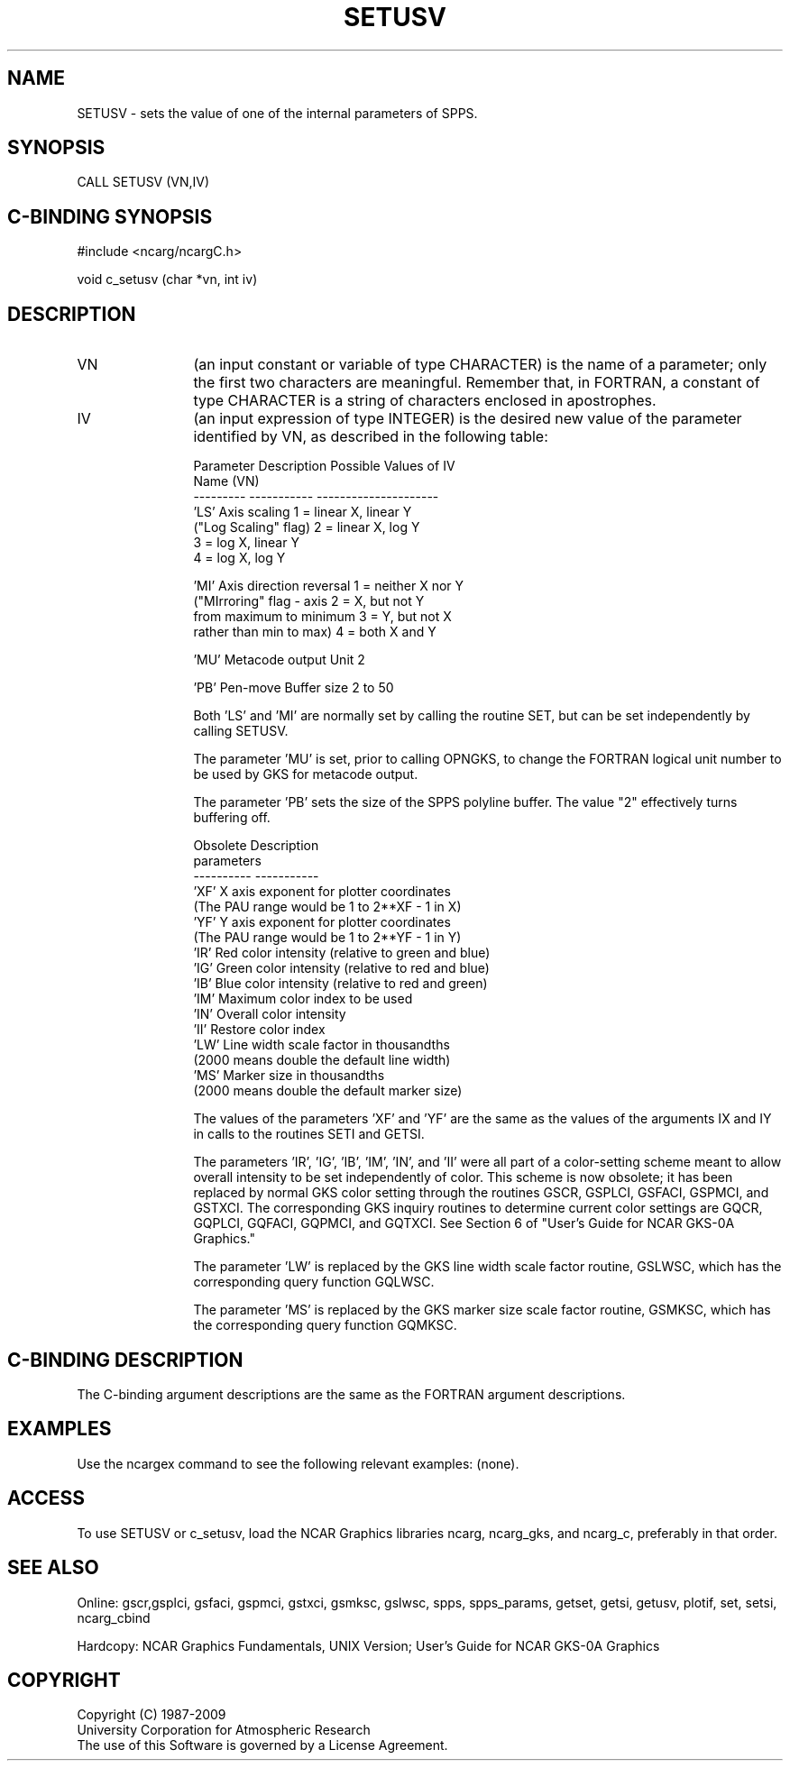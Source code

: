 .TH SETUSV 3NCARG "March 1993" UNIX "NCAR GRAPHICS"
.SH NAME
.na
.nh
SETUSV - sets the value of one of the internal parameters of SPPS.
.SH SYNOPSIS
CALL SETUSV (VN,IV)
.SH C-BINDING SYNOPSIS
#include <ncarg/ncargC.h>
.sp
void c_setusv (char *vn, int iv)
.SH DESCRIPTION 

.IP VN 12
(an input constant or variable of type CHARACTER) is the name of a parameter;
only the first two characters are meaningful.  Remember that, in FORTRAN, a
constant of type CHARACTER is a string of characters enclosed in apostrophes.

.IP IV 12
(an input expression of type INTEGER) is the desired new value of the
parameter identified by VN, as described in the following table:
.nf

Parameter   Description               Possible Values of IV
Name (VN)
---------   -----------               ---------------------
 'LS'       Axis scaling              1 = linear X, linear Y
            ("Log Scaling" flag)      2 = linear X, log Y
                                      3 = log X,    linear Y
                                      4 = log X,    log Y

 'MI'       Axis direction reversal   1 = neither X nor Y
            ("MIrroring" flag - axis  2 = X, but not Y
            from maximum to minimum   3 = Y, but not X
            rather than min to max)   4 = both X and Y

 'MU'       Metacode output Unit      2

 'PB'       Pen-move Buffer size      2 to 50

.fi
Both 'LS' and 'MI' are normally set by calling the routine SET, but
can be set independently by calling SETUSV.
.sp
The parameter 'MU' is set, prior to calling OPNGKS, to change the
FORTRAN logical unit number to be used by GKS for metacode output.
.sp
The parameter 'PB' sets the size of the SPPS polyline buffer.
The value "2" effectively turns buffering off.
.nf

Obsolete    Description
parameters
----------  -----------
 'XF'       X axis exponent for plotter coordinates
            (The PAU range would be 1 to 2**XF - 1 in X)
 'YF'       Y axis exponent for plotter coordinates
            (The PAU range would be 1 to 2**YF - 1 in Y)
 'IR'       Red color intensity (relative to green and blue)
 'IG'       Green color intensity (relative to red and blue)
 'IB'       Blue color intensity (relative to red and green)
 'IM'       Maximum color index to be used
 'IN'       Overall color intensity
 'II'       Restore color index
 'LW'       Line width scale factor in thousandths
            (2000 means double the default line width)
 'MS'       Marker size in thousandths
            (2000 means double the default marker size)

.fi
The values of the parameters 'XF' and 'YF' are the same as the values of
the arguments IX and IY in calls to the routines SETI and GETSI.
.sp
The parameters 'IR', 'IG', 'IB', 'IM', 'IN', and 'II' were all part of a
color-setting scheme meant to allow overall intensity to be set independently
of color.  This scheme is now obsolete; it has been replaced by normal GKS
color setting through the routines GSCR, GSPLCI, GSFACI, GSPMCI, and GSTXCI.
The corresponding GKS inquiry routines to determine current color settings
are GQCR, GQPLCI, GQFACI, GQPMCI, and GQTXCI.  See Section 6 of "User's Guide
for NCAR GKS-0A Graphics."
.sp
The parameter 'LW' is replaced by the GKS line width scale factor routine,
GSLWSC, which has the corresponding query function GQLWSC.
.sp
The parameter 'MS' is replaced by the GKS marker size scale factor routine,
GSMKSC, which has the corresponding query function GQMKSC.
.SH C-BINDING DESCRIPTION
The C-binding argument descriptions are the same as the FORTRAN
argument descriptions.
.SH EXAMPLES
Use the ncargex command to see the following relevant examples: 
(none).
.SH ACCESS
To use SETUSV or c_setusv, load the NCAR Graphics libraries ncarg, ncarg_gks,
and ncarg_c, preferably in that order.  
.SH SEE ALSO
Online:
gscr,gsplci, gsfaci, gspmci, gstxci, gsmksc, gslwsc,
spps, spps_params, getset, getsi, getusv, plotif, set, setsi, ncarg_cbind
.sp
Hardcopy:  
NCAR Graphics Fundamentals, UNIX Version;
User's Guide for NCAR GKS-0A Graphics
.SH COPYRIGHT
Copyright (C) 1987-2009
.br
University Corporation for Atmospheric Research
.br
The use of this Software is governed by a License Agreement.

